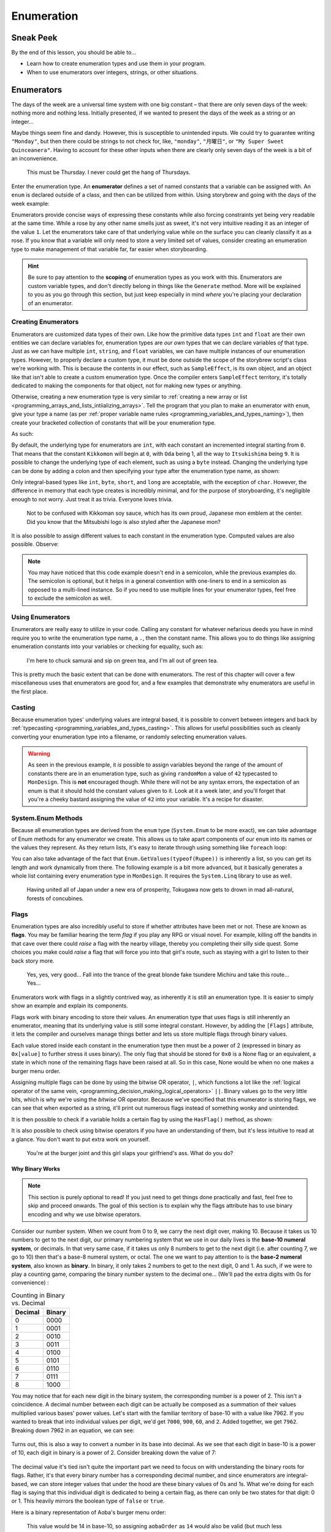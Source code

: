 ===========
Enumeration
===========

Sneak Peek
==========
By the end of this lesson, you should be able to...

- Learn how to create enumeration types and use them in your program.
- When to use enumerators over integers, strings, or other situations.

Enumerators
===========
The days of the week are a universal time system with one big constant – that there are only seven days of the week: nothing more and nothing less. Initially presented, if we wanted to present the days of the week as a string or an integer...

.. code-block:: csharp
  :linenos:

  string dayOfTheWeek = "Tuesday";
  int dayOfTheWeek = 2; // Tuesday

Maybe things seem fine and dandy. However, this is susceptible to unintended inputs. We could try to guarantee writing ``"Monday"``, but then there could be strings to not check for, like, ``"monday"``, ``"月曜日"``, or ``"My Super Sweet Quinceanera"``. Having to account for these other inputs when there are clearly only seven days of the week is a bit of an inconvenience.

.. figure:: img/enumeration/arthur_dent.jpg
   :scale: 80%
   :alt: Arthur Dent.

   This must be Thursday. I never could get the hang of Thursdays.

Enter the enumeration type. An **enumerator** defines a set of named constants that a variable can be assigned with. An ``enum`` is declared outside of a class, and then can be utilized from within. Using storybrew and going with the days of the week example:

.. code-block:: csharp
  :linenos:
  :emphasize-lines: 3, 8, 9

  namespace StorybrewScripts
  {
        public enum Weekday { Sunday, Monday, Tuesday, Wednesday, Thursday, Friday, Saturday };
        public class SampleEffect : StoryboardObjectGenerator
        {
            public override void Generate()
            {
                Weekday thankGodIts = Weekday.Friday;
                if (thankGodIts == Weekday.Friday)
                {
                    Log("Party!");
                }
            }
        }
    }

Enumerators provide concise ways of expressing these constants while also forcing constraints yet being very readable at the same time. While a rose by any other name smells just as sweet, it's not very intuitive reading it as an integer of the value ``1``. Let the enumerators take care of that underlying value while on the surface you can cleanly classify it as a rose. If you know that a variable will only need to store a very limited set of values, consider creating an enumeration type to make management of that variable far, far easier when storyboarding.

.. hint:: Be sure to pay attention to the **scoping** of enumeration types as you work with this. Enumerators are custom variable types, and don't directly belong in things like the ``Generate`` method. More will be explained to you as you go through this section, but just keep especially in mind *where* you're placing your declaration of an enumerator.

Creating Enumerators
--------------------
Enumerators are customized data types of their own. Like how the primitive data types ``int`` and ``float`` are their own entities we can declare variables for, enumeration types are *our own* types that we can declare variables *of* that type. Just as we can have multiple ``int``, ``string``, and ``float`` variables, we can have multiple instances of our enumeration types. However, to properly declare a custom type, it must be done outside the scope of the storybrew script's class we're working with. This is because the contents in our effect, such as ``SampleEffect``, is its own object, and an object like that isn't able to create a custom enumeration type. Once the compiler enters ``SampleEffect`` territory, it's totally dedicated to making the components for that object, not for making new types or anything.

Otherwise, creating a new enumeration type is very similar to :ref:`creating a new array or list <programming_arrays_and_lists_intiializing_arrays>`. Tell the program that you plan to make an enumerator with ``enum``, give your type a name (as per :ref:`proper variable name rules <programming_variables_and_types_naming>`), then create your bracketed collection of constants that will be your enumeration type.

As such:

.. code-block:: csharp
  :linenos:
  :emphasize-lines: 4

  namespace StorybrewScripts
  {
      // A mon is a feudal Japanese emblem representing a proud family clan.
      public enum MonDesign { Kikkomon, Oda, Toyotomi, Tokugawa, Minamoto, Taira, Chiba, Date, Ryukyu, Itsukishima };

      public class MonDisplay : StoryboardObjectGenerator
      {
            public override void Generate()
            {
                // Code here
            }
      }
  }

By default, the underlying type for enumerators are ``int``, with each constant an incremented integral starting from ``0``. That means that the constant ``Kikkomon`` will begin at ``0``, with ``Oda`` being 1, all the way to ``Itsukishima`` being ``9``. It is possible to change the underlying type of each element, such as using a ``byte`` instead. Changing the underlying type can be done by adding a colon and then specifying your type after the enumeration type name, as shown:

.. code-block:: csharp
  :linenos:

  public enum MonDesign : byte { Kikkomon, Oda, Toyotomi, Tokugawa, Minamoto, Taira, Chiba, Date, Ryukyu, Itsukishima };

Only integral-based types like ``int``, ``byte``, ``short``, and ``long`` are acceptable, with the exception of ``char``. However, the difference in memory that each type creates is incredibly minimal, and for the purpose of storyboarding, it's negligible enough to not worry. Just treat it as trivia. Everyone loves trivia.

.. figure:: img/enumeration/soy-sauce.png
   :scale: 100%
   :alt: Kikkoman soy sauce.

   Not to be confused with Kikkoman soy sauce, which has its own proud, Japanese mon emblem at the center. Did you know that the Mitsubishi logo is also styled after the Japanese mon?

It is also possible to assign different values to each constant in the enumeration type. Computed values are also possible. Observe:

.. code-block:: csharp
  :linenos:

  public enum SpiritAnimal {
      Dragon = 14,
      Fox = 36,
      KimKardashian = 40,
      Hifumi = KimKardashian + 29
  }

.. note:: You may have noticed that this code example doesn't end in a semicolon, while the previous examples do. The semicolon is optional, but it helps in a general convention with one-liners to end in a semicolon as opposed to a multi-lined instance. So if you need to use multiple lines for your enumerator types, feel free to exclude the semicolon as well.

Using Enumerators
-----------------
Enumerators are really easy to utilize in your code. Calling any constant for whatever nefarious deeds you have in mind require you to write the enumeration type name, a ``.``, then the constant name. This allows you to do things like assigning enumeration constants into your variables or checking for equality, such as:

.. code-block:: csharp
  :linenos:

  var theMaster = MonDesign.Oda;
  var theSuccessor = MonDesign.Toyotomi;
  var theShogun = MonDesign.Tokugawa;

  if (theShogun == MonDesign.Tokugawa)
    Log("Constructing the Tokugawa shogunate.");

.. figure:: img/enumeration/tokugawa.jpg
   :scale: 80%
   :alt: Tokugawa Ieyasu.

   I\'m here to chuck samurai and sip on green tea, and I\'m all out of green tea.

This is pretty much the basic extent that can be done with enumerators. The rest of this chapter will cover a few miscellaneous uses that enumerators are good for, and a few examples that demonstrate why enumerators are useful in the first place.

Casting
-------
Because enumeration types' underlying values are integral based, it is possible to convert between integers and back by :ref:`typecasting <programming_variables_and_types_casting>`. This allows for useful possibilities such as cleanly converting your enumeration type into a filename, or randomly selecting enumeration values.

.. code-block:: csharp
  :linenos:

  var monImage = GetMapsetBitmap(SourcePath + "/" + Convert.ToString( (int)myMonDesign ) + ".png");
  var randomMon = (MonDesign) Random(0, 10);

.. warning:: As seen in the previous example, it *is* possible to assign variables beyond the range of the amount of constants there are in an enumeration type, such as giving ``randomMon`` a value of ``42`` typecasted to ``MonDesign``. This is **not** encouraged though. While there will not be any syntax errors, the expectation of an enum is that it should hold the constant values given to it. Look at it a week later, and you'll forget that you're a cheeky bastard assigning the value of ``42`` into your variable. It's a recipe for disaster.

System.Enum Methods
-------------------
Because all enumeration types are derived from the ``enum`` type (``System.Enum`` to be more exact), we can take advantage of Enum methods for any enumerator we create. This allows us to take apart components of our ``enum`` into its names or the values they represent. As they return lists, it's easy to iterate through using something like ``foreach`` loop:

.. code-block:: csharp
  :linenos:
  :emphasize-lines: 17,23

  namespace StorybrewScripts
  {
      public enum Rupee
      {
          Green =  1,
          Blue = 5,
          Red = 20,
          Purple = 50,
          Silver = 100,
          Gold = 300
      }

      public class HollaHollaGetDolla : StoryboardObjectGenerator
      {
            public override void Generate()
            {
                foreach (int i in Enum.GetValues(typeof(Rupee)))
                {
                    if(i > 50)
                        Log("Get rich quick with a rupee valued at " + i.ToString());
                }

                foreach (string rupeeName in Enum.GetNames(typeof(Rupee)))
                {
                    Log("Get jiggy with the fine color of " + rupeeName);
                }
            }
      }
  }

You can also take advantage of the fact that ``Enum.GetValues(typeof(Rupee))`` is inherently a list, so you can get its length and work dynamically from there. The following example is a bit more advanced, but it basically generates a whole list containing every enumeration type in ``MonDesign``. It requires the ``System.Linq`` library to use as well.

.. code-block:: csharp
  :linenos:

  var monMax = Enum.GetNames(typeof(MonDesign)).Length;
  var mons = Enumerable.Range(0,monMax).Select(i => (MonDesign)i).ToList();

.. figure:: img/enumeration/tokugawa.jpg
    :scale: 80%
    :alt: Tokugawa Ieyasu.

    Having united all of Japan under a new era of prosperity, Tokugawa now gets to drown in mad all-natural, forests of concubines.

Flags
-----
Enumeration types are also incredibly useful to store if whether attributes have been met or not. These are known as **flags**. You may be familiar hearing the term *flag* if you play any RPG or visual novel. For example, killing off the bandits in that cave over there could *raise* a flag with the nearby village, thereby you completing their silly side quest. Some choices you make could *raise* a flag that will force you into that girl's route, such as staying with a girl to listen to their back story more.

.. figure:: img/enumeration/michiru.png
    :scale: 80%
    :alt: Matsushima Michiru.

    Yes, yes, very good... Fall into the trance of the great blonde fake tsundere Michiru and take this route... Yes...

Enumerators work with flags in a slightly contrived way, as inherently it is still an enumeration type. It is easier to simply show an example and explain its components.

.. code-block:: csharp
  :linenos:
  :emphasize-lines: 3, 17, 18

  namespace StorybrewScripts
  {
      [Flags]
      public enum BurgerMenuOrder
      {
          None = 0x0,
          Hamburger = 0x1,
          Cheeseburger = 0x2,
          Fries = 0x4,
          SoftDrink = 0x8,
      }

      public class MyFastFoodExperience : StoryboardObjectGenerator
      {
            public override void Generate()
            {
                BurgerMenuOrder hifumiOrder = BurgerMenuOrder.Hamburger | BurgerMenuOrder.Fries;
                BurgerMenuOrder aobaOrder = BurgerMenuOrder.Cheeseburger | BurgerMenuOrder.Fries | BurgerMenuOrder.SoftDrink;

                Log("Hifumi ordered: " + hifumiOrder.ToString());
                Log("Aoba ordered: " + aobaOrder.ToString());
            }
      }
  }

Flags work with binary encoding to store their values. An enumeration type that uses flags is still inherently an enumerator, meaning that its underlying value is still some integral constant. However, by adding the ``[Flags]`` attribute, it lets the compiler and ourselves manage things better and lets us store multiple flags through binary values.

.. rst-class:: low
.. todo:: 0x0 is hex lol

Each value stored inside each constant in the enumeration type then must be a power of 2 (expressed in binary as ``0x[value]`` to further stress it uses binary). The only flag that should be stored for ``0x0`` is a None flag or an equivalent, a state in which none of the remaining flags have been raised at all. So in this case, None would be when no one makes a burger menu order.

Assigning multiple flags can be done by using the bitwise OR operator, ``|``, which functions a lot like the :ref:`logical operator of the same vein, <programming_decision_making_logical_operators>` ``||``. Binary values go to the very little bits, which is why we're using the *bitwise* OR operator. Because we've specified that this enumerator is storing flags, we can see that when exported as a string, it'll print out numerous flags instead of something wonky and unintended.

It is then possible to check if a variable holds a certain flag by using the ``HasFlag()`` method, as shown:

.. code-block:: csharp
  :linenos:

  if(hifumiOrder.HasFlag(BurgerMenuOrder.Hamburger))
  {
      Log("Watch your weight, Hifumi!");
  }

It is also possible to check using bitwise operators if you have an understanding of them, but it's less intuitive to read at a glance. You don't want to put extra work on yourself.

.. figure:: img/enumeration/hifumi_in_line.png
    :scale: 67%
    :alt: Hifumi in line at In-N-Out.

    You're at the burger joint and this girl slaps your girlfriend's ass. What do you do?

Why Binary Works
~~~~~~~~~~~~~~~~

.. note:: This section is purely optional to read! If you just need to get things done practically and fast, feel free to skip and proceed onwards. The goal of this section is to explain why the flags attribute has to use binary encoding and why we use bitwise operators.

Consider our number system. When we count from 0 to 9, we carry the next digit over, making 10. Because it takes us 10 numbers to get to the next digit, our primary numbering system that we use in our daily lives is the **base-10 numeral system**, or decimals. In that very same case, if it takes us only 8 numbers to get to the next digit (i.e. after counting 7, we go to 10) then that's a base-8 numeral system, or octal. The one we want to pay attention to is the **base-2 numeral system**, also known as **binary**. In binary, it only takes 2 numbers to get to the next digit, 0 and 1. As such, if we were to play a counting game, comparing the binary number system to the decimal one... (We'll pad the extra digits with 0s for convenience) :

.. rst-class:: table table-sm table-hover table-striped
.. csv-table:: Counting in Binary vs. Decimal
   :header: "Decimal", "Binary"
   :widths: auto

   "0","0000"
   "1","0001"
   "2","0010"
   "3","0011"
   "4","0100"
   "5","0101"
   "6","0110"
   "7","0111"
   "8","1000"

.. rst-class:: low
.. todo:: Consider different number (i.e. the same number for both base-10, base-2)

You may notice that for each new digit in the binary system, the corresponding number is a power of 2. This isn't a coincidence. A decimal number between each digit can be actually be composed as a summation of their values multiplied various bases' power values. Let's start with the familiar territory of base-10 with a value like 7962. If you wanted to break that into individual values per digit, we'd get ``7000``, ``900``, ``60``, and ``2``. Added together, we get ``7962``. Breaking down 7962 in an equation, we can see:

 .. figure:: img/enumeration/eq_0.gif
     :scale: 100%
     :alt: It would suck if you can only read this alt text and not see the equation.

Turns out, this is also a way to convert a number in its base into decimal. As we see that each digit in base-10 is a power of 10, each digit in binary is a power of 2. Consider breaking down the value of 7:

.. figure:: img/enumeration/eq_1.gif
    :scale: 100%
    :alt: It would suck if you can only read this alt text and not see the equation.

The decimal value it's tied isn't quite the important part we need to focus on with understanding the binary roots for flags. Rather, it's that every binary number has a corresponding decimal number, and since enumerators are integral-based, we can store integer values that under the hood are these binary values of 0s and 1s. What we're doing for each flag is saying that this individual digit is dedicated to being a certain flag, as there can only be two states for that digit: 0 or 1. This heavily mirrors the boolean type of ``false`` or ``true``.

Here is a binary representation of Aoba's burger menu order:

.. figure:: img/enumeration/aoba_order.png
    :scale: 100%
    :alt: Aoba's burger menu order in binary.

    This value would be 14 in base-10, so assigning ``aobaOrder`` as ``14`` would also be valid (but much less intuitive)!

The bitwise OR operator ``|`` allows us to chain multiple binary values together, like adding them together. That means a binary value of ``0100`` (or ``0x4``) and one of ``1000`` (or ``0x8``) OR'd together would be ``1100``. This is what allows us to store multiple flags.

You may want to look more into digital logic or playing with redstones and basic logic gates in Minecraft if this sort of thing fascinates you.

Examples of Enumeration Types
-----------------------------
What are some examples of enumerators in action? What better way to see it than to look inside storybrew itself!

Easing
~~~~~~
As you know, you can apply an :ref:`easing value <storyboarding_scripting_easing>` to your sprite's commands to allow more refined tweening animation within your sprite's commands. However, when using scripting, we have to type in the direct numbers, such as ``13`` for OutQuint. This is not very convenient for us when we want to quickly read and reference values. But we know that there's only 35 easing values available, and that won't change anytime soon. Our problem then demands a solution that can best store 35 constants, and also be more intuitive to reference and read in code. Enter enumeration types!

In fact, storybrew offers exactly that by creating a custom enumeration type named ``OsbEasing``:

.. code-block:: csharp
  :linenos:
  :caption: For a full source, refer to viewing ``storybrew/common/Storyboarding/OsbSprite.cs`` at the `official repo <https://github.com/Damnae/storybrew/>`_ .
  :lineno-start: 311

  public enum OsbEasing
  {
      None,
      Out,
      In,
      InQuad,
      OutQuad,
      InOutQuad,
      InCubic,
      OutCubic,
      InOutCubic,
      InQuart,
      OutQuart,
      InOutQuart,
      InQuint,
      OutQuint,
      InOutQuint,
      InSine,
      OutSine,
      InOutSine,
      InExpo,
      OutExpo,
      InOutExpo,
      InCirc,
      OutCirc,
      InOutCirc,
      InElastic,
      OutElastic,
      OutElasticHalf,
      OutElasticQuarter,
      InOutElastic,
      InBack,
      OutBack,
      InOutBack,
      InBounce,
      OutBounce,
      InOutBounce,
  }

Hitsounds
~~~~~~~~~
A hitobject in osu! can possess any combination of the following four hitsound additions: a normal hit, a whistle, a finish, or a clap. What would be a good solution to store all of these that is intuitive and without clutter? Enter enumeration types with the flag attribute. By storing these components with flags, we can easily account for any combination of these hitsounds while also cleanly having them in one cohesive variable.

.. code-block:: csharp
    :linenos:
    :caption: For a full source, refer to viewing ``storybrew/common/Mapset/OsuHitObject.cs`` at the `official repo, linked once more <https://github.com/Damnae/storybrew/>`_ .
    :lineno-start: 89

    [Flags]
    public enum HitSoundAddition
    {
        None = 0,
        Normal = 1,
        Whistle = 2,
        Finish = 4,
        Clap = 8,
    }

Some uses that you can use for yourself would be to help account for different behavior in a reusable effect, or if you need to store a tightly cohesive pack of constants together. Whatever it is, enumeration types are incredibly useful and can make your code a lot cleaner to read and more intuitive to boot.
